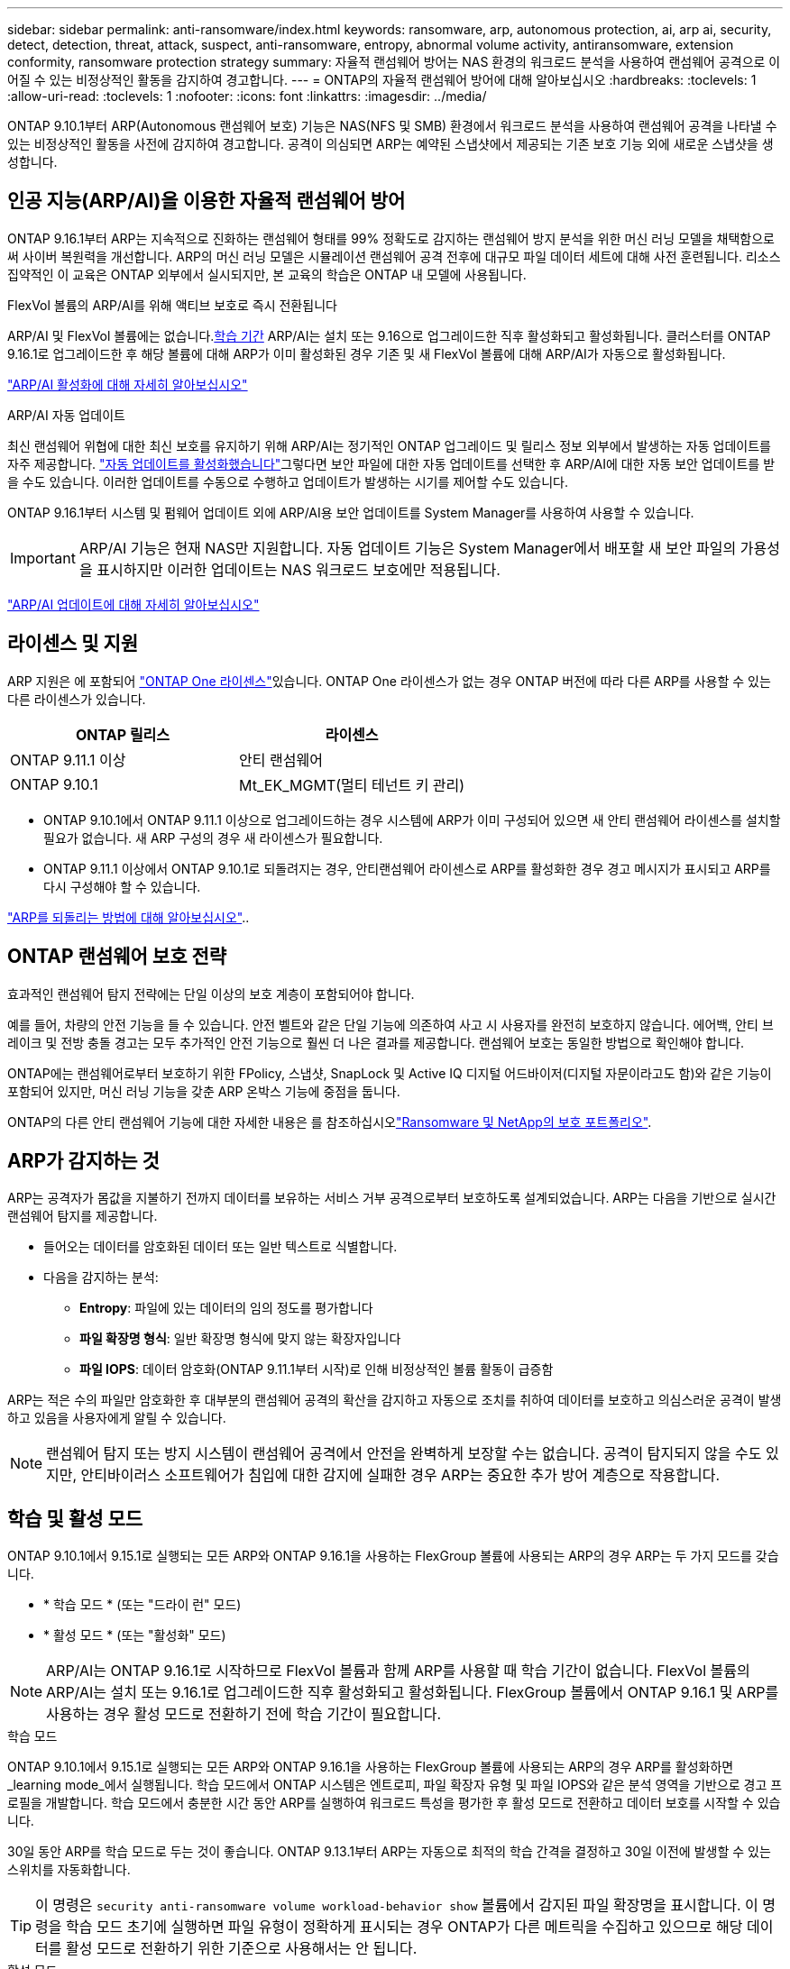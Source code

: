 ---
sidebar: sidebar 
permalink: anti-ransomware/index.html 
keywords: ransomware, arp, autonomous protection, ai, arp ai, security, detect, detection, threat, attack, suspect, anti-ransomware, entropy, abnormal volume activity, antiransomware, extension conformity, ransomware protection strategy 
summary: 자율적 랜섬웨어 방어는 NAS 환경의 워크로드 분석을 사용하여 랜섬웨어 공격으로 이어질 수 있는 비정상적인 활동을 감지하여 경고합니다. 
---
= ONTAP의 자율적 랜섬웨어 방어에 대해 알아보십시오
:hardbreaks:
:toclevels: 1
:allow-uri-read: 
:toclevels: 1
:nofooter: 
:icons: font
:linkattrs: 
:imagesdir: ../media/


[role="lead"]
ONTAP 9.10.1부터 ARP(Autonomous 랜섬웨어 보호) 기능은 NAS(NFS 및 SMB) 환경에서 워크로드 분석을 사용하여 랜섬웨어 공격을 나타낼 수 있는 비정상적인 활동을 사전에 감지하여 경고합니다. 공격이 의심되면 ARP는 예약된 스냅샷에서 제공되는 기존 보호 기능 외에 새로운 스냅샷을 생성합니다.



== 인공 지능(ARP/AI)을 이용한 자율적 랜섬웨어 방어

ONTAP 9.16.1부터 ARP는 지속적으로 진화하는 랜섬웨어 형태를 99% 정확도로 감지하는 랜섬웨어 방지 분석을 위한 머신 러닝 모델을 채택함으로써 사이버 복원력을 개선합니다. ARP의 머신 러닝 모델은 시뮬레이션 랜섬웨어 공격 전후에 대규모 파일 데이터 세트에 대해 사전 훈련됩니다. 리소스 집약적인 이 교육은 ONTAP 외부에서 실시되지만, 본 교육의 학습은 ONTAP 내 모델에 사용됩니다.

.FlexVol 볼륨의 ARP/AI를 위해 액티브 보호로 즉시 전환됩니다
ARP/AI 및 FlexVol 볼륨에는 없습니다.<<학습 및 활성 모드,학습 기간>> ARP/AI는 설치 또는 9.16으로 업그레이드한 직후 활성화되고 활성화됩니다. 클러스터를 ONTAP 9.16.1로 업그레이드한 후 해당 볼륨에 대해 ARP가 이미 활성화된 경우 기존 및 새 FlexVol 볼륨에 대해 ARP/AI가 자동으로 활성화됩니다.

link:enable-arp-ai-with-au.html["ARP/AI 활성화에 대해 자세히 알아보십시오"]

.ARP/AI 자동 업데이트
최신 랜섬웨어 위협에 대한 최신 보호를 유지하기 위해 ARP/AI는 정기적인 ONTAP 업그레이드 및 릴리스 정보 외부에서 발생하는 자동 업데이트를 자주 제공합니다. link:../update/enable-automatic-updates-task.html["자동 업데이트를 활성화했습니다"]그렇다면 보안 파일에 대한 자동 업데이트를 선택한 후 ARP/AI에 대한 자동 보안 업데이트를 받을 수도 있습니다. 이러한 업데이트를 수동으로 수행하고 업데이트가 발생하는 시기를 제어할 수도 있습니다.

ONTAP 9.16.1부터 시스템 및 펌웨어 업데이트 외에 ARP/AI용 보안 업데이트를 System Manager를 사용하여 사용할 수 있습니다.


IMPORTANT: ARP/AI 기능은 현재 NAS만 지원합니다. 자동 업데이트 기능은 System Manager에서 배포할 새 보안 파일의 가용성을 표시하지만 이러한 업데이트는 NAS 워크로드 보호에만 적용됩니다.

link:arp-ai-automatic-updates.html["ARP/AI 업데이트에 대해 자세히 알아보십시오"]



== 라이센스 및 지원

ARP 지원은 에 포함되어 link:https://kb.netapp.com/onprem/ontap/os/ONTAP_9.10.1_and_later_licensing_overview["ONTAP One 라이센스"^]있습니다. ONTAP One 라이센스가 없는 경우 ONTAP 버전에 따라 다른 ARP를 사용할 수 있는 다른 라이센스가 있습니다.

[cols="2*"]
|===
| ONTAP 릴리스 | 라이센스 


 a| 
ONTAP 9.11.1 이상
 a| 
안티 랜섬웨어



 a| 
ONTAP 9.10.1
 a| 
Mt_EK_MGMT(멀티 테넌트 키 관리)

|===
* ONTAP 9.10.1에서 ONTAP 9.11.1 이상으로 업그레이드하는 경우 시스템에 ARP가 이미 구성되어 있으면 새 안티 랜섬웨어 라이센스를 설치할 필요가 없습니다. 새 ARP 구성의 경우 새 라이센스가 필요합니다.
* ONTAP 9.11.1 이상에서 ONTAP 9.10.1로 되돌려지는 경우, 안티랜섬웨어 라이센스로 ARP를 활성화한 경우 경고 메시지가 표시되고 ARP를 다시 구성해야 할 수 있습니다.


link:../revert/anti-ransomware-license-task.html["ARP를 되돌리는 방법에 대해 알아보십시오"]..



== ONTAP 랜섬웨어 보호 전략

효과적인 랜섬웨어 탐지 전략에는 단일 이상의 보호 계층이 포함되어야 합니다.

예를 들어, 차량의 안전 기능을 들 수 있습니다. 안전 벨트와 같은 단일 기능에 의존하여 사고 시 사용자를 완전히 보호하지 않습니다. 에어백, 안티 브레이크 및 전방 충돌 경고는 모두 추가적인 안전 기능으로 훨씬 더 나은 결과를 제공합니다. 랜섬웨어 보호는 동일한 방법으로 확인해야 합니다.

ONTAP에는 랜섬웨어로부터 보호하기 위한 FPolicy, 스냅샷, SnapLock 및 Active IQ 디지털 어드바이저(디지털 자문이라고도 함)와 같은 기능이 포함되어 있지만, 머신 러닝 기능을 갖춘 ARP 온박스 기능에 중점을 둡니다.

ONTAP의 다른 안티 랜섬웨어 기능에 대한 자세한 내용은 를 참조하십시오link:../ransomware-solutions/ransomware-overview.html["Ransomware 및 NetApp의 보호 포트폴리오"].



== ARP가 감지하는 것

ARP는 공격자가 몸값을 지불하기 전까지 데이터를 보유하는 서비스 거부 공격으로부터 보호하도록 설계되었습니다. ARP는 다음을 기반으로 실시간 랜섬웨어 탐지를 제공합니다.

* 들어오는 데이터를 암호화된 데이터 또는 일반 텍스트로 식별합니다.
* 다음을 감지하는 분석:
+
** ** Entropy**: 파일에 있는 데이터의 임의 정도를 평가합니다
** ** 파일 확장명 형식**: 일반 확장명 형식에 맞지 않는 확장자입니다
** ** 파일 IOPS**: 데이터 암호화(ONTAP 9.11.1부터 시작)로 인해 비정상적인 볼륨 활동이 급증함




ARP는 적은 수의 파일만 암호화한 후 대부분의 랜섬웨어 공격의 확산을 감지하고 자동으로 조치를 취하여 데이터를 보호하고 의심스러운 공격이 발생하고 있음을 사용자에게 알릴 수 있습니다.


NOTE: 랜섬웨어 탐지 또는 방지 시스템이 랜섬웨어 공격에서 안전을 완벽하게 보장할 수는 없습니다. 공격이 탐지되지 않을 수도 있지만, 안티바이러스 소프트웨어가 침입에 대한 감지에 실패한 경우 ARP는 중요한 추가 방어 계층으로 작용합니다.



== 학습 및 활성 모드

ONTAP 9.10.1에서 9.15.1로 실행되는 모든 ARP와 ONTAP 9.16.1을 사용하는 FlexGroup 볼륨에 사용되는 ARP의 경우 ARP는 두 가지 모드를 갖습니다.

* * 학습 모드 * (또는 "드라이 런" 모드)
* * 활성 모드 * (또는 "활성화" 모드)



NOTE: ARP/AI는 ONTAP 9.16.1로 시작하므로 FlexVol 볼륨과 함께 ARP를 사용할 때 학습 기간이 없습니다. FlexVol 볼륨의 ARP/AI는 설치 또는 9.16.1로 업그레이드한 직후 활성화되고 활성화됩니다. FlexGroup 볼륨에서 ONTAP 9.16.1 및 ARP를 사용하는 경우 활성 모드로 전환하기 전에 학습 기간이 필요합니다.

.학습 모드
ONTAP 9.10.1에서 9.15.1로 실행되는 모든 ARP와 ONTAP 9.16.1을 사용하는 FlexGroup 볼륨에 사용되는 ARP의 경우 ARP를 활성화하면 _learning mode_에서 실행됩니다. 학습 모드에서 ONTAP 시스템은 엔트로피, 파일 확장자 유형 및 파일 IOPS와 같은 분석 영역을 기반으로 경고 프로필을 개발합니다. 학습 모드에서 충분한 시간 동안 ARP를 실행하여 워크로드 특성을 평가한 후 활성 모드로 전환하고 데이터 보호를 시작할 수 있습니다.

30일 동안 ARP를 학습 모드로 두는 것이 좋습니다. ONTAP 9.13.1부터 ARP는 자동으로 최적의 학습 간격을 결정하고 30일 이전에 발생할 수 있는 스위치를 자동화합니다.


TIP: 이 명령은 `security anti-ransomware volume workload-behavior show` 볼륨에서 감지된 파일 확장명을 표시합니다. 이 명령을 학습 모드 초기에 실행하면 파일 유형이 정확하게 표시되는 경우 ONTAP가 다른 메트릭을 수집하고 있으므로 해당 데이터를 활성 모드로 전환하기 위한 기준으로 사용해서는 안 됩니다.

.활성 모드
ONTAP 9.10.1에서 9.15.1로 실행되는 ARP의 경우 최적의 학습 간격이 완료된 후 ARP가 _ACTIVE MODE_로 전환됩니다. ARP가 활성 모드로 전환된 후 ONTAP는 위협이 감지될 경우 데이터를 보호하기 위해 ARP 스냅샷을 생성합니다.

활성 모드에서 파일 확장자가 비정상으로 플래그되는 경우 경고를 평가해야 합니다. 경고를 통해 데이터를 보호하거나 경고를 거짓 긍정 으로 표시할 수 있습니다. 경고를 false positive로 표시하면 경고 프로필이 업데이트됩니다. 예를 들어, 새 파일 확장자에 의해 경고가 트리거되고 이 경고를 false positive로 표시하면 다음에 파일 확장명이 관찰될 때 알림이 수신되지 않습니다.


NOTE: ONTAP 9.11.1부터 ARP에 대한 검출 파라미터를 사용자 정의할 수 있다. 자세한 내용은 을 참조하십시오 xref:manage-parameters-task.html[ARP 공격 탐지 매개변수를 관리합니다].



== 위협 평가 및 ARP 스냅샷

ARP는 활성 상태이고 학습 모드가 아닌 경우 학습된 분석에 대해 측정된 수신 데이터를 기반으로 위협 가능성을 평가합니다. ARP가 위협을 탐지할 때 측정이 할당됩니다.

* * Low * (낮음) *: 볼륨에서 비정상 상태를 가장 먼저 감지합니다(예: 볼륨에서 새 파일 확장자가 관찰됨). 이 감지 수준은 ARP/AI가 없는 ONTAP 9.16.1 이전 버전에서만 사용할 수 있습니다.
* * 보통 *: 이전에 볼 수 없는 동일한 파일 확장명을 가진 여러 파일이 관찰됩니다.
+
** ONTAP 9.10.1에서 Moderate로 에스컬레이션하기 위한 임계값은 100개 이상의 파일입니다.
** ONTAP 9.11.1부터 파일 수량은 수정할 수 있으며 기본값은 20입니다.




위협이 낮은 상황에서 ONTAP는 비정상성을 감지하고 볼륨의 스냅샷을 생성하여 최상의 복구 지점을 만듭니다. ONTAP는 쉽게 식별할 수 있도록 ARP 스냅샷의 이름 앞에 을 붙입니다 `Anti-ransomware-backup`(예 `Anti_ransomware_backup.2022-12-20_1248`:).

ONTAP에서 분석 보고서를 실행하고 비정상 상태가 랜섬웨어 프로필과 일치하는지 확인하는 위협이 보통 수준으로 증가합니다. 공격 가능성이 보통이면 ONTAP에서 위협을 평가하라는 EMS 알림을 생성합니다. ONTAP는 낮은 위협에 대한 경고를 보내지 않지만 ONTAP 9.14.1부터 시작할 수 있습니다xref:manage-parameters-task.html#modify-alerts[알림 설정을 수정합니다]. 자세한 내용은 을 xref:respond-abnormal-task.html[비정상적인 활동에 응답합니다]참조하십시오.

System Manager의 * Events * 섹션 또는 명령을 사용하여 보통 수준의 위협에 대한 정보를 볼 수 `security anti-ransomware volume show` 있습니다. ARP/AI가 없는 ONTAP 9.16.1 이전 버전의 명령을 사용하여 낮은 위협 이벤트를 볼 수도 `security anti-ransomware volume show` 있습니다.

개별 ARP 스냅샷은 2일 동안 유지됩니다. ARP 스냅샷이 여러 개 있는 경우 기본적으로 5일 동안 보존됩니다. ONTAP 9.11.1부터 보존 설정을 수정할 수 있습니다. 자세한 내용은 을 xref:modify-automatic-shapshot-options-task.html[스냅샷 옵션을 수정합니다]참조하십시오.



== 랜섬웨어 공격 후 ONTAP에서 데이터를 복구하는 방법

공격이 의심되는 경우 시스템은 해당 시점에 볼륨 스냅샷을 생성하고 해당 복사본을 잠급니다. 나중에 공격이 확인되면 ARP 스냅샷을 사용하여 볼륨을 복원할 수 있습니다.

잠긴 스냅샷은 정상적인 방법으로 삭제할 수 없습니다. 그러나 나중에 이 공격을 가양성 공격으로 표시하기로 결정하면 잠긴 복사본이 삭제됩니다.

영향을 받는 파일과 공격 시간을 알면 전체 볼륨을 스냅샷 중 하나로 되돌리는 대신 다양한 스냅샷에서 영향을 받는 파일을 선택적으로 복구할 수 있습니다.

ARP는 검증된 ONTAP 데이터 보호 및 재해 복구 기술을 기반으로 구축되며, 랜섬웨어 공격에 대응합니다. 데이터 복구에 대한 자세한 내용은 다음 항목을 참조하십시오.

* link:../data-protection/restore-contents-volume-snapshot-task.html["스냅샷에서 복구합니다"]
* link:https://www.netapp.com/blog/smart-ransomware-recovery["스마트 랜섬웨어 복구"^]




== ARP에 대한 다중 관리자 인증 보호

ONTAP 9.13.1 부터는 ARP(Autonomous 랜섬웨어 보호) 구성에 2명 이상의 인증된 사용자 관리자가 필요할 수 있도록 MAV(Multi-admin verification)를 활성화하는 것이 좋습니다. 자세한 내용은 을 link:../multi-admin-verify/enable-disable-task.html["다중 관리 검증을 활성화합니다"]참조하십시오.
